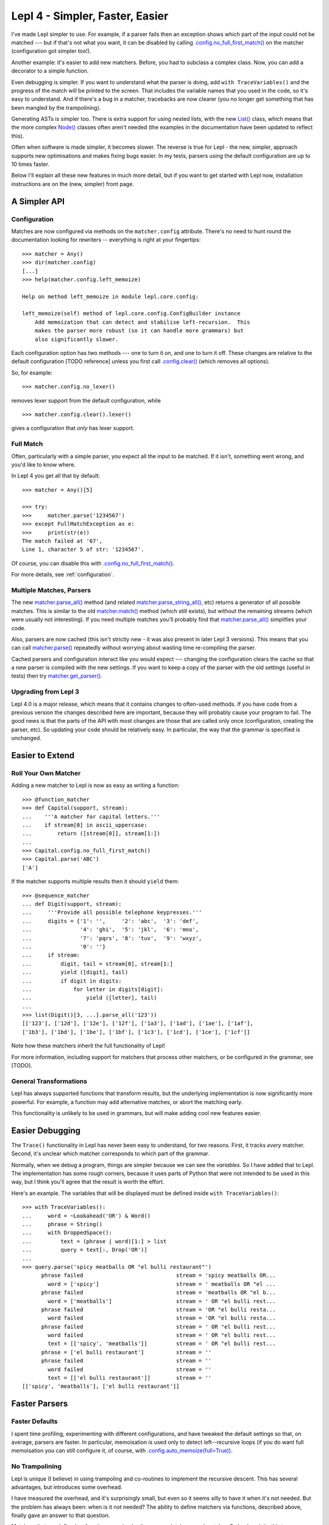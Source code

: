 
Lepl 4 - Simpler, Faster, Easier
================================

I've made Lepl simpler to use.  For example, if a parser fails then an
exception shows which part of the input could not be matched --- but if that's
not what you want, it can be disabled by calling
`.config.no_full_first_match()
<api/redirect.html#lepl.core.config.ConfigBuilder.no_full_first_match>`_ on
the matcher (configuration got simpler too!).

Another example: it's easier to add new matchers.  Before, you had to subclass
a complex class.  Now, you can add a decorator to a simple function.

Even debugging is simpler.  If you want to understand what the parser is
doing, add ``with TraceVariables()`` and the progress of the match will be
printed to the screen.  That includes the variable names that you used in the
code, so it's easy to understand.  And if there's a bug in a matcher,
tracebacks are now clearer (you no longer get something that has been mangled
by the trampolining).

Generating ASTs is simpler too.  There is extra support for using nested
lists, with the new `List() <api/redirect.html#lepl.support.list.List>`_ class, which means that the more complex
`Node() <api/redirect.html#lepl.support.node.Node>`_ classes often aren't needed (the examples in the documentation have
been updated to reflect this).

Often when software is made simpler, it becomes slower.  The reverse is true
for Lepl - the new, simpler, approach supports new optimisations and makes
fixing bugs easier.  In my tests, parsers using the default configuration are
up to 10 times faster.

Below I'll explain all these new features in much more detail, but if you want
to get started with Lepl now, installation instructions are on the (new,
simpler) front page.


A Simpler API
-------------

Configuration
~~~~~~~~~~~~~

Matches are now configured via methods on the ``matcher.config`` attribute.
There's no need to hunt round the documentation looking for rewriters --
everything is right at your fingertips::

   >>> matcher = Any()
   >>> dir(matcher.config)
   [...]
   >>> help(matcher.config.left_memoize)
   
   Help on method left_memoize in module lepl.core.config:
   
   left_memoize(self) method of lepl.core.config.ConfigBuilder instance
       Add memoization that can detect and stabilise left-recursion.  This
       makes the parser more robust (so it can handle more grammars) but
       also significantly slower.

Each configuration option has two methods --- one to turn it on, and one to
turn it off.  These changes are relative to the default configuration [TODO
reference] unless you first call `.config.clear()
<api/redirect.html#lepl.core.config.ConfigBuilder.clear>`_ (which removes all
options).

So, for example::

  >>> matcher.config.no_lexer()

removes lexer support from the default configuration, while

::

  >>> matcher.config.clear().lexer()

gives a configuration that *only* has lexer support.


Full Match
~~~~~~~~~~

Often, particularly with a simple parser, you expect all the input to be
matched.  If it isn't, something went wrong, and you'd like to know where.

In Lepl 4 you get all that by default::

  >>> matcher = Any()[5]
  
  >>> try:
  >>>     matcher.parse('1234567')
  >>> except FullMatchException as e:
  >>>     print(str(e))
  The match failed at '67',
  Line 1, character 5 of str: '1234567'.

Of course, you can disable this with `.config.no_full_first_match()
<api/redirect.html#lepl.core.config.ConfigBuilder.no_full_first_match>`_.

For more details, see :ref:`configuration`.


Multiple Matches, Parsers
~~~~~~~~~~~~~~~~~~~~~~~~~

The new `matcher.parse_all()
<api/redirect.html#lepl.core.config.ParserMixin.parse_all>`_ method (and
related `matcher.parse_string_all()
<api/redirect.html#lepl.core.config.ParserMixin.parse_string_all>`_, etc)
returns a generator of all possible matches.  This is similar to the old
`matcher.match() <api/redirect.html#lepl.core.config.ParserMixin.match>`_
method (which still exists), but without the remaining streams (which were
usually not interesting).  If you need multiple matches you'll probably find
that `matcher.parse_all()
<api/redirect.html#lepl.core.config.ParserMixin.parse_all>`_ simplifies your
code.

Also, parsers are now cached (this isn't strictly new - it was also present in
later Lepl 3 versions).  This means that you can call `matcher.parse() <api/redirect.html#lepl.core.config.ParserMixin.parse>`_
repeatedly without worrying about wasting time re-compiling the parser.

Cached parsers and configuration interact like you would expect --- changing
the configuration clears the cache so that a new parser is compiled with the
new settings.  If you want to keep a copy of the parser with the old settings
(useful in tests) then try `matcher.get_parser()
<api/redirect.html#lepl.core.config.ParserMixin.get_parser>`_.


Upgrading from Lepl 3
~~~~~~~~~~~~~~~~~~~~~

Lepl 4.0 is a major release, which means that it contains changes to
often-used methods.  If you have code from a previous version the changes
described here are important, because they will probably cause your program to
fail.  The good news is that the parts of the API with most changes are those
that are called only once (configuration, creating the parser, etc).  So
updating your code should be relatively easy.  In particular, the way that the
grammar is specified is unchanged.


Easier to Extend
----------------

Roll Your Own Matcher
~~~~~~~~~~~~~~~~~~~~~

Adding a new matcher to Lepl is now as easy as writing a function::

  >>> @function_matcher
  >>> def Capital(support, stream):
  ...    '''A matcher for capital letters.'''
  ...    if stream[0] in ascii_uppercase:
  ...        return ([stream[0]], stream[1:])
  ...
  >>> Capital.config.no_full_first_match()
  >>> Capital.parse('ABC')
  ['A']

If the matcher supports multiple results then it should ``yield`` them::

  >>> @sequence_matcher
  ... def Digit(support, stream):
  ...     '''Provide all possible telephone keypresses.'''
  ...     digits = {'1': '',     '2': 'abc',  '3': 'def',
  ...               '4': 'ghi',  '5': 'jkl',  '6': 'mno',
  ...               '7': 'pqrs', '8': 'tuv',  '9': 'wxyz',
  ...               '0': ''}
  ...     if stream:
  ...         digit, tail = stream[0], stream[1:]
  ...         yield ([digit], tail)
  ...         if digit in digits:
  ...             for letter in digits[digit]:
  ...                 yield ([letter], tail)
  ...
  >>> list(Digit()[3, ...].parse_all('123'))
  [['123'], ['12d'], ['12e'], ['12f'], ['1a3'], ['1ad'], ['1ae'], ['1af'], 
  ['1b3'], ['1bd'], ['1be'], ['1bf'], ['1c3'], ['1cd'], ['1ce'], ['1cf']]

Note how these matchers inherit the full functionality of Lepl!

For more information, including support for matchers that process other
matchers, or be configured in the grammar, see [TODO].


General Transformations
~~~~~~~~~~~~~~~~~~~~~~~

Lepl has always supported functions that transform results, but the underlying
implementation is now significantly more powerful.  For example, a function may
add alternative matches, or abort the matching early.

This functionality is unlikely to be used in grammars, but will make adding
cool new features easier.


Easier Debugging
----------------

The ``Trace()`` functionality in Lepl has never been easy to understand, for
two reasons.  First, it tracks *every* matcher.  Second, it's unclear which
matcher corresponds to which part of the grammar.

Normally, when we debug a program, things are simpler because we can see the
*variables*.  So I have added that to Lepl.  The implementation has some rough
corners, because it uses parts of Python that were not intended to be used in
this way, but I think you'll agree that the result is worth the effort.

Here's an example.  The variables that will be displayed must be defined
inside ``with TraceVariables()``::

  >>> with TraceVariables():
  ...     word = ~Lookahead('OR') & Word()
  ...     phrase = String()
  ...     with DroppedSpace():
  ...         text = (phrase | word)[1:] > list
  ...         query = text[:, Drop('OR')]
  ...
  >>> query.parse('spicy meatballs OR "el bulli restaurant"')
        phrase failed                             stream = 'spicy meatballs OR...
          word = ['spicy']                        stream = ' meatballs OR "el ...
        phrase failed                             stream = 'meatballs OR "el b...
          word = ['meatballs']                    stream = ' OR "el bulli rest...
        phrase failed                             stream = 'OR "el bulli resta...
          word failed                             stream = 'OR "el bulli resta...
        phrase failed                             stream = ' OR "el bulli rest...
          word failed                             stream = ' OR "el bulli rest...
          text = [['spicy', 'meatballs']]         stream = ' OR "el bulli rest...
        phrase = ['el bulli restaurant']          stream = ''
        phrase failed                             stream = ''
          word failed                             stream = ''
          text = [['el bulli restaurant']]        stream = ''
  [['spicy', 'meatballs'], ['el bulli restaurant']]



Faster Parsers
--------------

Faster Defaults
~~~~~~~~~~~~~~~

I spent time profiling, experimenting with different configurations, and have
tweaked the default settings so that, on average, parsers are faster.  In
particular, memoisation is used only to detect left--recursive loops (if you
do want full memoisation you can still configure it, of course, with
`.config.auto_memoize(full=True) <api/redirect.html#lepl.core.config.ConfigBuilder.auto_memoize>`_).


No Trampolining
~~~~~~~~~~~~~~~

Lepl is unique (I believe) in using trampoling and co-routines to implement
the recursive descent.  This has several advantages, but introduces some
overhead.

I have measured the overhead, and it's surprisingly small, but even so it
seems silly to have it when it's not needed.  But the problem has always been:
when is it not needed?  The ability to define matchers via functions,
described above, finally gave an answer to that question.

Matchers that are defined as functions are simpler than a completely general
matcher.  So Lepl exploits this to remove trampolining when they are used.
And, of course, matchers provided by Lepl are implemented this way when
possible.

The end result is that trampoling is removed when the grammar is unlikely to
need it.  If you disagree you add it back through the configuration
(`.config.no_direct_eval() <api/redirect.html#lepl.core.config.ConfigBuilder.no_direct_eval>`_).


Better Memoisation
~~~~~~~~~~~~~~~~~~

Sometimes memoisation is a *big* win.  It's not enabled by default, so you
still need to experiment to find out when to use it.  But until now it had a
stupid bug that made it less likely to work.  That bug is now fixed, so when
you need memoisation, it will be there for you.
